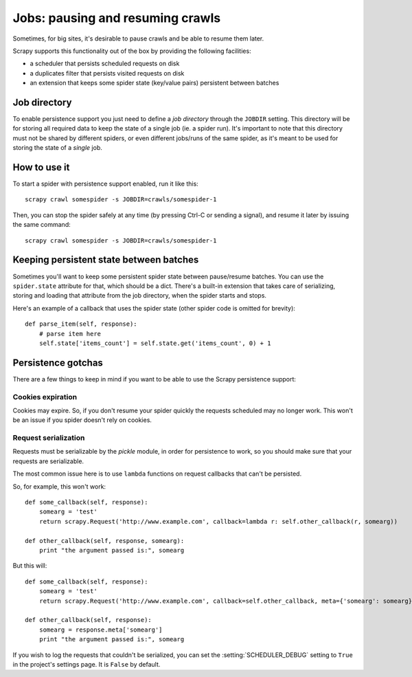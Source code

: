 .. _topics-jobs:

=================================
Jobs: pausing and resuming crawls
=================================

Sometimes, for big sites, it's desirable to pause crawls and be able to resume
them later.

Scrapy supports this functionality out of the box by providing the following
facilities:

* a scheduler that persists scheduled requests on disk

* a duplicates filter that persists visited requests on disk

* an extension that keeps some spider state (key/value pairs) persistent
  between batches

Job directory
=============

To enable persistence support you just need to define a *job directory* through
the ``JOBDIR`` setting. This directory will be for storing all required data to
keep the state of a single job (ie. a spider run).  It's important to note that
this directory must not be shared by different spiders, or even different
jobs/runs of the same spider, as it's meant to be used for storing the state of
a *single* job.

How to use it
=============

To start a spider with persistence support enabled, run it like this::

    scrapy crawl somespider -s JOBDIR=crawls/somespider-1

Then, you can stop the spider safely at any time (by pressing Ctrl-C or sending
a signal), and resume it later by issuing the same command::

    scrapy crawl somespider -s JOBDIR=crawls/somespider-1

Keeping persistent state between batches
========================================

Sometimes you'll want to keep some persistent spider state between pause/resume
batches. You can use the ``spider.state`` attribute for that, which should be a
dict. There's a built-in extension that takes care of serializing, storing and
loading that attribute from the job directory, when the spider starts and
stops.

Here's an example of a callback that uses the spider state (other spider code
is omitted for brevity)::

    def parse_item(self, response):
        # parse item here
        self.state['items_count'] = self.state.get('items_count', 0) + 1

Persistence gotchas
===================

There are a few things to keep in mind if you want to be able to use the Scrapy
persistence support:

Cookies expiration
------------------

Cookies may expire. So, if you don't resume your spider quickly the requests
scheduled may no longer work. This won't be an issue if you spider doesn't rely
on cookies.

Request serialization
---------------------

Requests must be serializable by the `pickle` module, in order for persistence
to work, so you should make sure that your requests are serializable.

The most common issue here is to use ``lambda`` functions on request callbacks that
can't be persisted.

So, for example, this won't work::

    def some_callback(self, response):
        somearg = 'test'
        return scrapy.Request('http://www.example.com', callback=lambda r: self.other_callback(r, somearg))

    def other_callback(self, response, somearg):
        print "the argument passed is:", somearg

But this will::

    def some_callback(self, response):
        somearg = 'test'
        return scrapy.Request('http://www.example.com', callback=self.other_callback, meta={'somearg': somearg})

    def other_callback(self, response):
        somearg = response.meta['somearg']
        print "the argument passed is:", somearg

If you wish to log the requests that couldn't be serialized, you can set the
:setting:`SCHEDULER_DEBUG` setting to ``True`` in the project's settings page.
It is ``False`` by default.

.. _pickle: https://docs.python.org/library/pickle.html
